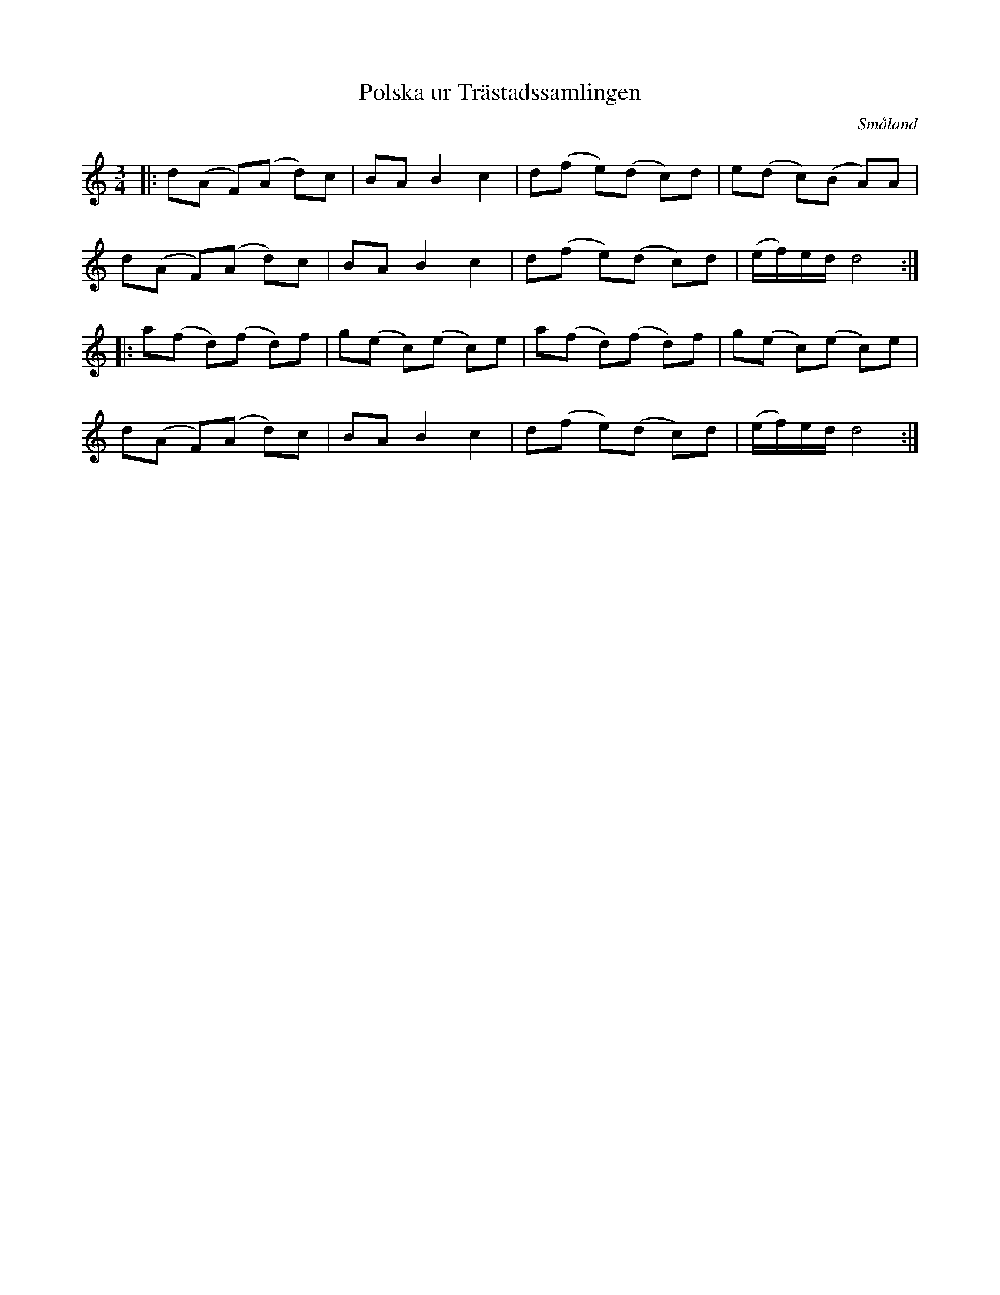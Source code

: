 %%abc-charset utf-8

X: 164
T: Polska ur Trästadssamlingen
S: utlärd av [[Personer/Markus Svensson]]
O: Småland
D: [[Grupper/Sågskära]] - Orm
R: Slängpolska
Z: Nils L, 2008-12-15
N: Hämtad från Karen Myers webbsida (låt #2956) (där det även finns en inspelning av låten) men då går den under namnet Polska efter [[Personer/Magnus Theorin]].
M: 3/4
K: Ddor
L: 1/8
|: d(A F)(A d)c | BA B2 c2 | d(f e)(d c)d | e(d c)(B A)A |
   d(A F)(A d)c | BA B2 c2 | d(f e)(d c)d | (e/f/)e/d/ d4 ::
   a(f d)(f d)f | g(e c)(e c)e | a(f d)(f d)f | g(e c)(e c)e | 
   d(A F)(A d)c | BA B2 c2 | d(f e)(d c)d | (e/f/)e/d/ d4 :|


